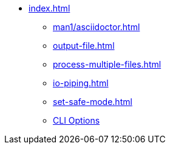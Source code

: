 * xref:index.adoc[]
** xref:man1/asciidoctor.adoc[]
** xref:output-file.adoc[]
** xref:process-multiple-files.adoc[]
** xref:io-piping.adoc[]
** xref:set-safe-mode.adoc[]
** xref:man1/asciidoctor.adoc#options[CLI Options]
